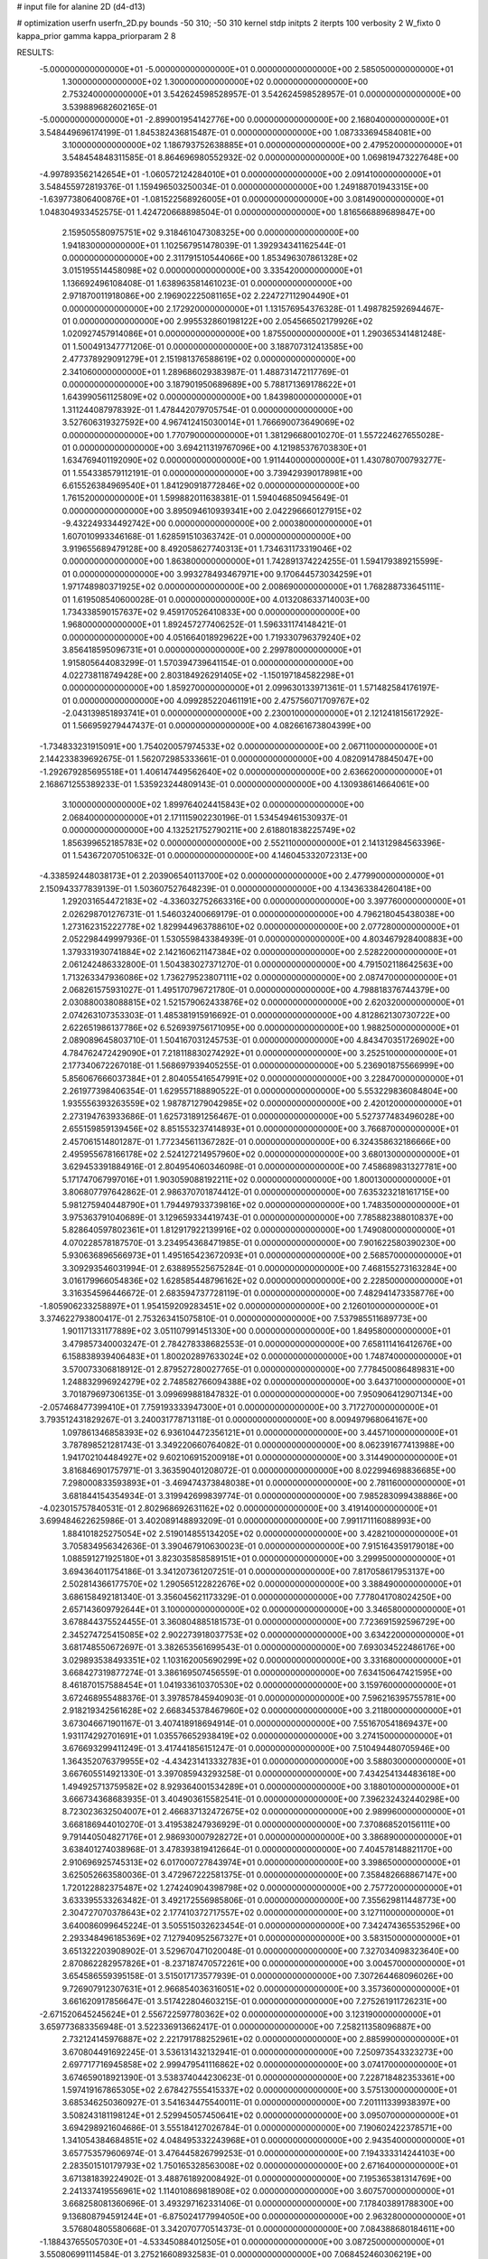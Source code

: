 # input file for alanine 2D (d4-d13)

# optimization
userfn       userfn_2D.py
bounds       -50 310; -50 310
kernel       stdp
initpts      2
iterpts      100
verbosity    2
W_fixto      0
kappa_prior  gamma
kappa_priorparam 2 8


RESULTS:
 -5.000000000000000E+01 -5.000000000000000E+01  0.000000000000000E+00       2.585050000000000E+01
  1.300000000000000E+02  1.300000000000000E+02  0.000000000000000E+00       2.753240000000000E+01       3.542624598528957E-01  3.542624598528957E-01       0.000000000000000E+00  3.539889682602165E-01
 -5.000000000000000E+01 -2.899001954142776E+00  0.000000000000000E+00       2.168040000000000E+01       3.548449696174199E-01  1.845382436815487E-01       0.000000000000000E+00  1.087333694584081E+00
  3.100000000000000E+02  1.186793752638885E+01  0.000000000000000E+00       2.479520000000000E+01       3.548454848311585E-01  8.864696980552932E-02       0.000000000000000E+00  1.069819473227648E+00
 -4.997893562142654E+01 -1.060572124284010E+01  0.000000000000000E+00       2.091410000000000E+01       3.548455972819376E-01  1.159496503250034E-01       0.000000000000000E+00  1.249188701943315E+00
 -1.639773806400876E+01 -1.081522568926005E+01  0.000000000000000E+00       3.081490000000000E+01       1.048304933452575E-01  1.424720668898504E-01       0.000000000000000E+00  1.816566889689847E+00
  2.159505580975751E+02  9.318461047308325E+00  0.000000000000000E+00       1.941830000000000E+01       1.102567951478039E-01  1.392934341162544E-01       0.000000000000000E+00  2.311791510544066E+00
  1.853496307861328E+02  3.015195514458098E+02  0.000000000000000E+00       3.335420000000000E+01       1.136692496108408E-01  1.638963581461023E-01       0.000000000000000E+00  2.971870011918086E+00
  2.196902225081165E+02  2.224727112904490E+01  0.000000000000000E+00       2.172920000000000E+01       1.131576954376328E-01  1.498782592694467E-01       0.000000000000000E+00  2.995532860198122E+00
  2.054566502179926E+02  1.020927457914086E+01  0.000000000000000E+00       1.875500000000000E+01       1.290365341481248E-01  1.500491347771206E-01       0.000000000000000E+00  3.188707312413585E+00
  2.477378929091279E+01  2.151981376588619E+02  0.000000000000000E+00       2.341060000000000E+01       1.289686029383987E-01  1.488731472117769E-01       0.000000000000000E+00  3.187901950689689E+00
  5.788171369178622E+01  1.643990561125809E+02  0.000000000000000E+00       1.843980000000000E+01       1.311244087978392E-01  1.478442079705754E-01       0.000000000000000E+00  3.527606319327592E+00
  4.967412415030014E+01  1.766690073649069E+02  0.000000000000000E+00       1.770790000000000E+01       1.381296680010270E-01  1.557224627655028E-01       0.000000000000000E+00  3.694211319767096E+00
  4.121985376703830E+01  1.634769401192090E+02  0.000000000000000E+00       1.911440000000000E+01       1.430780700793277E-01  1.554338579112191E-01       0.000000000000000E+00  3.739429390178981E+00
  6.615526384969540E+01  1.841290918772846E+02  0.000000000000000E+00       1.761520000000000E+01       1.599882011638381E-01  1.594046850945649E-01       0.000000000000000E+00  3.895094610939341E+00
  2.042296660127915E+02 -9.432249334492742E+00  0.000000000000000E+00       2.000380000000000E+01       1.607010993346168E-01  1.628591510363742E-01       0.000000000000000E+00  3.919655689479128E+00
  8.492058627740313E+01  1.734631173319046E+02  0.000000000000000E+00       1.863800000000000E+01       1.742891374224255E-01  1.594179389215599E-01       0.000000000000000E+00  3.993278493467971E+00
  9.170644573034259E+01  1.971748980371925E+02  0.000000000000000E+00       2.008690000000000E+01       1.768288733645111E-01  1.619508540600028E-01       0.000000000000000E+00  4.013208633714003E+00
  1.734338590157637E+02  9.459170526410833E+00  0.000000000000000E+00       1.968000000000000E+01       1.892457277406252E-01  1.596331174148421E-01       0.000000000000000E+00  4.051664018929622E+00
  1.719330796379240E+02  3.856418595096731E+01  0.000000000000000E+00       2.299780000000000E+01       1.915805644083299E-01  1.570394739641154E-01       0.000000000000000E+00  4.022738118749428E+00
  2.803184926291405E+02 -1.150197184582298E+01  0.000000000000000E+00       1.859270000000000E+01       2.099630133971361E-01  1.571482584176197E-01       0.000000000000000E+00  4.099285220461191E+00
  2.475756071709767E+02 -2.043139851893741E+01  0.000000000000000E+00       2.230010000000000E+01       2.121241815617292E-01  1.566959279447437E-01       0.000000000000000E+00  4.082661673804399E+00
 -1.734833231915091E+00  1.754020057974533E+02  0.000000000000000E+00       2.067110000000000E+01       2.144233839692675E-01  1.562072985333661E-01       0.000000000000000E+00  4.082091478845047E+00
 -1.292679285695518E+01  1.406147449562640E+02  0.000000000000000E+00       2.636620000000000E+01       2.168671255389233E-01  1.535923244809143E-01       0.000000000000000E+00  4.130938614664061E+00
  3.100000000000000E+02  1.899764024415843E+02  0.000000000000000E+00       2.068400000000000E+01       2.171115902230196E-01  1.534549461530937E-01       0.000000000000000E+00  4.132521752790211E+00
  2.618801838225749E+02  1.856399652185783E+02  0.000000000000000E+00       2.552110000000000E+01       2.141312984563396E-01  1.543672070510632E-01       0.000000000000000E+00  4.146045332072313E+00
 -4.338592448038173E+01  2.203906540113700E+02  0.000000000000000E+00       2.477990000000000E+01       2.150943377839139E-01  1.503607527648239E-01       0.000000000000000E+00  4.134363384260418E+00
  1.292031654472183E+02 -4.336032752663316E+00  0.000000000000000E+00       3.397760000000000E+01       2.026298701276731E-01  1.546032400669179E-01       0.000000000000000E+00  4.796218045438038E+00
  1.273162315222778E+02  1.829944963788610E+02  0.000000000000000E+00       2.077280000000000E+01       2.052298449997936E-01  1.530559843384939E-01       0.000000000000000E+00  4.803467928400883E+00
  1.379331930741884E+02  2.142160621147384E+02  0.000000000000000E+00       2.528220000000000E+01       2.061242486332800E-01  1.504383027371270E-01       0.000000000000000E+00  4.791502118642563E+00
  1.713263347936086E+02  1.736279523807111E+02  0.000000000000000E+00       2.087470000000000E+01       2.068261575931027E-01  1.495170796721780E-01       0.000000000000000E+00  4.798818376744379E+00
  2.030880038088815E+02  1.521579062433876E+02  0.000000000000000E+00       2.620320000000000E+01       2.074263107353303E-01  1.485381915916692E-01       0.000000000000000E+00  4.812862130730722E+00
  2.622651986137786E+02  6.526939756171095E+00  0.000000000000000E+00       1.988250000000000E+01       2.089089645803710E-01  1.504167031245753E-01       0.000000000000000E+00  4.843470351726902E+00
  4.784762472429090E+01  7.218118830274292E+01  0.000000000000000E+00       3.252510000000000E+01       2.177340672267018E-01  1.568697939405255E-01       0.000000000000000E+00  5.236901875566999E+00
  5.856067666037384E+01  2.804055416547991E+02  0.000000000000000E+00       3.228470000000000E+01       2.261977398406354E-01  1.629557188890522E-01       0.000000000000000E+00  5.553229836084804E+00
  1.935556393263559E+02  1.987871279042985E+02  0.000000000000000E+00       2.420120000000000E+01       2.273194763933686E-01  1.625731891256467E-01       0.000000000000000E+00  5.527377483496028E+00
  2.655159859139456E+02  8.851553237414893E+01  0.000000000000000E+00       3.766870000000000E+01       2.457061514801287E-01  1.772345611367282E-01       0.000000000000000E+00  6.324358632186666E+00
  2.495955678166178E+02  2.524127214957960E+02  0.000000000000000E+00       3.680130000000000E+01       3.629453391884916E-01  2.804954060346098E-01       0.000000000000000E+00  7.458689831327781E+00
  5.171747067997016E+01  1.903059088192211E+02  0.000000000000000E+00       1.800130000000000E+01       3.806807797642862E-01  2.986370701874412E-01       0.000000000000000E+00  7.635323218161715E+00
  5.981275940448790E+01  1.794497933739816E+02  0.000000000000000E+00       1.748350000000000E+01       3.975363791040689E-01  3.129659334419743E-01       0.000000000000000E+00  7.785882388010837E+00
  5.828640597802361E+01  1.812917922139916E+02  0.000000000000000E+00       1.749080000000000E+01       4.070228578187570E-01  3.234954368471985E-01       0.000000000000000E+00  7.901622580390230E+00
  5.930636896566973E+01  1.495165423672093E+01  0.000000000000000E+00       2.568570000000000E+01       3.309293546031994E-01  2.638895525675284E-01       0.000000000000000E+00  7.468155273163284E+00
  3.016179966054836E+02  1.628585448796162E+02  0.000000000000000E+00       2.228500000000000E+01       3.316354596446672E-01  2.683594737728119E-01       0.000000000000000E+00  7.482941473358776E+00
 -1.805906233258897E+01  1.954159209283451E+02  0.000000000000000E+00       2.126010000000000E+01       3.374622793800417E-01  2.753263415075810E-01       0.000000000000000E+00  7.537985511689773E+00
  1.901171331177889E+02  3.051107991451330E+00  0.000000000000000E+00       1.849580000000000E+01       3.479857340003247E-01  2.784278338682553E-01       0.000000000000000E+00  7.658111416412676E+00
  6.158838939406483E+01  1.800202897633024E+02  0.000000000000000E+00       1.748740000000000E+01       3.570073306818912E-01  2.879527280027765E-01       0.000000000000000E+00  7.778450086489831E+00
  1.248832996924279E+02  2.748582766094388E+02  0.000000000000000E+00       3.643710000000000E+01       3.701879697306135E-01  3.099699881847832E-01       0.000000000000000E+00  7.950906412907134E+00
 -2.057468477399410E+01  7.759193333947300E+01  0.000000000000000E+00       3.717270000000000E+01       3.793512431829267E-01  3.240031778713118E-01       0.000000000000000E+00  8.009497968064167E+00
  1.097861346858393E+02  6.936104472356121E+01  0.000000000000000E+00       3.445710000000000E+01       3.787898521281743E-01  3.349220660764082E-01       0.000000000000000E+00  8.062391677413988E+00
  1.941702104484927E+02  9.602106915200918E+01  0.000000000000000E+00       3.314490000000000E+01       3.816846901757971E-01  3.363590401208072E-01       0.000000000000000E+00  8.022994698836685E+00
  7.298000833593893E+01 -3.469474373848038E+01  0.000000000000000E+00       2.781160000000000E+01       3.681844154354934E-01  3.319942699839774E-01       0.000000000000000E+00  7.985283099438886E+00
 -4.023015757840531E-01  2.802968692631162E+02  0.000000000000000E+00       3.419140000000000E+01       3.699484622625986E-01  3.402089148893209E-01       0.000000000000000E+00  7.991171116088993E+00
  1.884101825275054E+02  2.519014855134205E+02  0.000000000000000E+00       3.428210000000000E+01       3.705834956342636E-01  3.390467910630023E-01       0.000000000000000E+00  7.915164359179018E+00
  1.088591271925180E+01  3.823035858589151E+01  0.000000000000000E+00       3.299950000000000E+01       3.694364011754186E-01  3.341207361207251E-01       0.000000000000000E+00  7.817058617953137E+00
  2.502814366177570E+02  1.290565122822676E+02  0.000000000000000E+00       3.388490000000000E+01       3.686158492181340E-01  3.356045621173329E-01       0.000000000000000E+00  7.778041708024250E+00
  2.657143609792644E+01  3.100000000000000E+02  0.000000000000000E+00       3.346580000000000E+01       3.678844375524455E-01  3.360804885181573E-01       0.000000000000000E+00  7.723691592596729E+00
  2.345274725415085E+02  2.902273918037753E+02  0.000000000000000E+00       3.634220000000000E+01       3.681748550672697E-01  3.382653561699543E-01       0.000000000000000E+00  7.693034522486176E+00
  3.029893538493351E+02  1.103162005690299E+02  0.000000000000000E+00       3.331680000000000E+01       3.668427319877274E-01  3.386169507456559E-01       0.000000000000000E+00  7.634150647421595E+00
  8.461870157588454E+01  1.041933610370530E+02  0.000000000000000E+00       3.159760000000000E+01       3.672468955488376E-01  3.397857845940903E-01       0.000000000000000E+00  7.596216395755781E+00
  2.918219342561628E+02  2.668345378467960E+02  0.000000000000000E+00       3.211800000000000E+01       3.673046671901167E-01  3.407418918694914E-01       0.000000000000000E+00  7.551670541869437E+00
  1.931174292701691E+01  1.035576652938419E+02  0.000000000000000E+00       3.274150000000000E+01       3.676693299411249E-01  3.417441856151247E-01       0.000000000000000E+00  7.510494480705946E+00
  1.364352076379955E+02 -4.434231413332783E+01  0.000000000000000E+00       3.588030000000000E+01       3.667605514921330E-01  3.397085943293258E-01       0.000000000000000E+00  7.434254134483618E+00
  1.494925713759582E+02  8.929364001534289E+01  0.000000000000000E+00       3.188010000000000E+01       3.666734368683935E-01  3.404903615582541E-01       0.000000000000000E+00  7.396232432440298E+00
  8.723023632504007E+01  2.466837132472675E+02  0.000000000000000E+00       2.989960000000000E+01       3.668186944010270E-01  3.419538247936929E-01       0.000000000000000E+00  7.370868520156111E+00
  9.791440504827176E+01  2.986930007928272E+01  0.000000000000000E+00       3.386890000000000E+01       3.638401274038968E-01  3.478393819412664E-01       0.000000000000000E+00  7.404578148821170E+00
  2.910696925745313E+02  6.017000727843974E+01  0.000000000000000E+00       3.398650000000000E+01       3.625052663580036E-01  3.472967222581375E-01       0.000000000000000E+00  7.358482668867147E+00
  1.720122882375487E+02  1.274240904398798E+02  0.000000000000000E+00       2.757720000000000E+01       3.633395533263482E-01  3.492172556985806E-01       0.000000000000000E+00  7.355629811448773E+00
  2.304727070378643E+02  2.177410372717557E+02  0.000000000000000E+00       3.127110000000000E+01       3.640086099645224E-01  3.505515032623454E-01       0.000000000000000E+00  7.342474365535296E+00
  2.293348496185369E+02  7.127940952567327E+01  0.000000000000000E+00       3.583150000000000E+01       3.651322203908902E-01  3.529670471020048E-01       0.000000000000000E+00  7.327034098323640E+00
  2.870862282957826E+01 -8.237187470572261E+00  0.000000000000000E+00       3.004570000000000E+01       3.654586559395158E-01  3.515017173577939E-01       0.000000000000000E+00  7.307264468096026E+00
  9.726907912307631E+01  2.966854036316051E+02  0.000000000000000E+00       3.357360000000000E+01       3.661620917856647E-01  3.517422804603215E-01       0.000000000000000E+00  7.275261911726231E+00
 -2.671520645245624E+01  2.556722597780362E+02  0.000000000000000E+00       3.123190000000000E+01       3.659773683356948E-01  3.522336913662417E-01       0.000000000000000E+00  7.258211358096887E+00
  2.732124145976887E+02  2.221791788252961E+02  0.000000000000000E+00       2.885990000000000E+01       3.670804491692245E-01  3.536131432132941E-01       0.000000000000000E+00  7.250973543323273E+00
  2.697717716945858E+02  2.999479541116862E+02  0.000000000000000E+00       3.074170000000000E+01       3.674659018921390E-01  3.538374044230623E-01       0.000000000000000E+00  7.228718482353361E+00
  1.597419167865305E+02  2.678427555415337E+02  0.000000000000000E+00       3.575130000000000E+01       3.685346250360927E-01  3.541634475540011E-01       0.000000000000000E+00  7.201111339938397E+00
  3.508243181198124E+01  2.529945057450641E+02  0.000000000000000E+00       3.095070000000000E+01       3.694298921604686E-01  3.555184127026784E-01       0.000000000000000E+00  7.190602422378571E+00
  1.341054384684851E+02  4.048495332243968E+01  0.000000000000000E+00       2.943540000000000E+01       3.657753579606974E-01  3.476445826799253E-01       0.000000000000000E+00  7.194333314244103E+00
  2.283501510179793E+02  1.750165328563008E+02  0.000000000000000E+00       2.671640000000000E+01       3.671381839224902E-01  3.488761892008492E-01       0.000000000000000E+00  7.195365381314769E+00
  2.241337419556961E+02  1.114010869818908E+02  0.000000000000000E+00       3.607570000000000E+01       3.668258081360696E-01  3.493297162331406E-01       0.000000000000000E+00  7.178403891788300E+00
  9.136808794591244E+01 -6.875024177994050E+00  0.000000000000000E+00       2.963280000000000E+01       3.576804805580668E-01  3.342070770514373E-01       0.000000000000000E+00  7.084388680184611E+00
 -1.188437655057030E+01 -4.533450884012505E+01  0.000000000000000E+00       3.087250000000000E+01       3.550806991114584E-01  3.275216608932583E-01       0.000000000000000E+00  7.068452460306219E+00
  2.591412312869001E+02  4.801157486548333E+01  0.000000000000000E+00       3.119030000000000E+01       3.551399741544736E-01  3.280957872758292E-01       0.000000000000000E+00  7.057751070627851E+00
  7.285465408065254E+01  5.313477120419196E+01  0.000000000000000E+00       3.243000000000000E+01       3.542678157513456E-01  3.277479503901679E-01       0.000000000000000E+00  7.029901563437944E+00
  5.057705807388208E+01  1.124185023593492E+02  0.000000000000000E+00       2.922580000000000E+01       3.552738758109185E-01  3.283859791833703E-01       0.000000000000000E+00  7.022776827813768E+00
 -2.428711177306348E+01  4.452154548241335E+01  0.000000000000000E+00       3.610000000000000E+01       3.550877776944276E-01  3.313708196934357E-01       0.000000000000000E+00  7.023005451481153E+00
  1.712007950094768E+02  2.276366604029333E+02  0.000000000000000E+00       2.847290000000000E+01       3.559634010622913E-01  3.324297517639069E-01       0.000000000000000E+00  7.019115976797191E+00
  1.285252454502719E+02  2.433466660892033E+02  0.000000000000000E+00       3.207410000000000E+01       3.562273606728160E-01  3.338689460683654E-01       0.000000000000000E+00  7.009046650304445E+00
  1.633630785547674E+02 -2.878220600828846E+01  0.000000000000000E+00       2.963190000000000E+01       3.576450740325655E-01  3.340948708275666E-01       0.000000000000000E+00  7.002586602487378E+00
 -2.183261616682333E+01  1.088639772064056E+02  0.000000000000000E+00       3.375140000000000E+01       3.581860991290514E-01  3.356145476681767E-01       0.000000000000000E+00  6.996344203582796E+00
 -2.194015058685835E+00  2.405712647419881E+02  0.000000000000000E+00       2.986500000000000E+01       3.593220557178452E-01  3.366195905759734E-01       0.000000000000000E+00  6.995693065457518E+00
  1.195846618024766E+02  1.030377638316593E+02  0.000000000000000E+00       3.257510000000000E+01       3.601663523807402E-01  3.374254273840240E-01       0.000000000000000E+00  6.988808938517798E+00
  1.960254332703996E+02  6.189305757674847E+01  0.000000000000000E+00       2.959760000000000E+01       3.553741890746013E-01  3.366431758796689E-01       0.000000000000000E+00  6.958366739032644E+00
  2.821835552268975E+02  1.335033044776700E+02  0.000000000000000E+00       2.985980000000000E+01       3.563055746765872E-01  3.375166270407365E-01       0.000000000000000E+00  6.956359848151308E+00
  9.901430193718436E+00  6.664727254071560E+01  0.000000000000000E+00       3.521630000000000E+01       3.568440182827702E-01  3.376820333293846E-01       0.000000000000000E+00  6.940755499221468E+00
  4.076117328942691E+01  4.272529234867199E+01  0.000000000000000E+00       2.955140000000000E+01       3.563537623576144E-01  3.380741370272172E-01       0.000000000000000E+00  6.930555382486472E+00
  2.172578389528949E+02  2.655934054366953E+02  0.000000000000000E+00       3.783250000000000E+01       3.567809794127922E-01  3.383927578640079E-01       0.000000000000000E+00  6.912862173661058E+00
  2.589499808351643E+02  1.575681267006303E+02  0.000000000000000E+00       2.768340000000000E+01       3.572084486761539E-01  3.400031892738667E-01       0.000000000000000E+00  6.917187768454385E+00
  9.698118562154082E+01  1.316428740923422E+02  0.000000000000000E+00       2.654820000000000E+01       3.579897009794303E-01  3.413888480471121E-01       0.000000000000000E+00  6.924822698917527E+00
  1.082634071205041E+02 -3.169334942895247E+01  0.000000000000000E+00       3.294250000000000E+01       3.553107915884009E-01  3.380834288178072E-01       0.000000000000000E+00  6.888965283665402E+00
  1.487179875392438E+02  1.543561334779559E+02  0.000000000000000E+00       2.248700000000000E+01       3.558032345960428E-01  3.396409866995957E-01       0.000000000000000E+00  6.898895935232702E+00
  2.179161861449486E+02 -4.595874895475381E+01  0.000000000000000E+00       3.048440000000000E+01       3.558152421295235E-01  3.412005041484225E-01       0.000000000000000E+00  6.902231668638398E+00
 -3.439972054130718E+01  2.850626308230921E+02  0.000000000000000E+00       3.099230000000000E+01       3.561147933156432E-01  3.429410105876116E-01       0.000000000000000E+00  6.907226804421891E+00